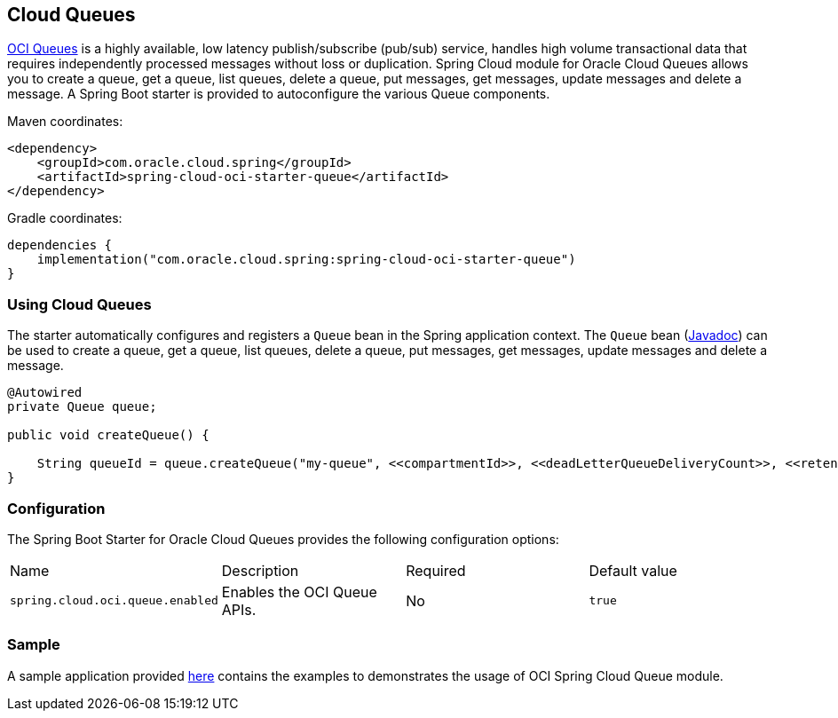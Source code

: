 // Copyright (c) 2023, 2024, Oracle and/or its affiliates.
// Licensed under the Universal Permissive License v 1.0 as shown at https://oss.oracle.com/licenses/upl/

[#cloud-queues]
== Cloud Queues

https://docs.oracle.com/en-us/iaas/Content/queue/home.htm[OCI Queues] is a highly available, low latency publish/subscribe (pub/sub) service, handles high volume transactional data that requires independently processed messages without loss or duplication. Spring Cloud module for Oracle Cloud Queues allows you to create a queue, get a queue, list queues, delete a queue, put messages, get messages, update messages and delete a message.
A Spring Boot starter is provided to autoconfigure the various Queue components.

Maven coordinates:

[source,xml]
----
<dependency>
    <groupId>com.oracle.cloud.spring</groupId>
    <artifactId>spring-cloud-oci-starter-queue</artifactId>
</dependency>
----

Gradle coordinates:

[source,subs="normal"]
----
dependencies {
    implementation("com.oracle.cloud.spring:spring-cloud-oci-starter-queue")
}
----

=== Using Cloud Queues

The starter automatically configures and registers a `Queue` bean in the Spring application context.
The `Queue` bean (https://oracle.github.io/spring-cloud-oci/{project-version}/javadocs/com/oracle/cloud/spring/queue/package-summary.html[Javadoc]) can be used to create a queue, get a queue, list queues, delete a queue, put messages, get messages, update messages and delete a message.

[source,java]
----
@Autowired
private Queue queue;

public void createQueue() {

    String queueId = queue.createQueue("my-queue", <<compartmentId>>, <<deadLetterQueueDeliveryCount>>, <<retentionInSeconds>>);
}
----


=== Configuration

The Spring Boot Starter for Oracle Cloud Queues provides the following configuration options:

|===
^| Name ^| Description ^| Required ^| Default value
| `spring.cloud.oci.queue.enabled` | Enables the OCI Queue APIs. | No | `true`
|===


=== Sample

A sample application provided https://github.com/oracle/spring-cloud-oci/tree/main/spring-cloud-oci-samples/spring-cloud-oci-queue-sample[here] contains the examples to demonstrates the usage of OCI Spring Cloud Queue module.
